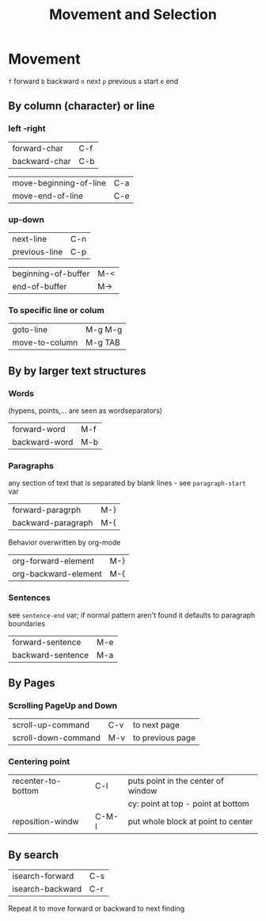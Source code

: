 #+TITLE: Movement and Selection

* Movement

~f~ forward
~b~ backward
~n~ next
~p~ previous
~a~ start
~e~ end

** By column (character)  or line

*** left -right
| forward-char  | C-f |
| backward-char | C-b |

| move-beginning-of-line | C-a |
| move-end-of-line       | C-e |

*** up-down
| next-line     | C-n |
| previous-line | C-p |

| beginning-of-buffer | M-< |
| end-of-buffer       | M-> |

*** To specific line or colum
| goto-line      | M-g M-g |
| move-to-column | M-g TAB |

** By by larger text structures

*** Words
(hypens, points,... are seen as wordseparators)

| forward-word  | M-f |
| backward-word | M-b |

*** Paragraphs
any section of text that is separated by blank lines - see ~paragraph-start~ var

| forward-paragrph   | M-} |
| backward-paragraph | M-{ |

Behavior overwritten by org-mode
| org-forward-element  | M-} |
| org-backward-element | M-{ |

*** Sentences
see ~sentence-end~ var; if normal pattern aren't found it defaults to paragraph boundaries

| forward-sentence  | M-e |
| backward-sentence | M-a |

** By Pages

*** Scrolling PageUp and Down

| scroll-up-command   | C-v | to next page     |
| scroll-down-command | M-v | to previous page |

*** Centering point

| recenter-to-bottom | C-l   | puts point in the center of window |
|                    |       | cy: point at top - point at bottom |
| reposition-windw   | C-M-l | put whole block at point to center |

** By search

| isearch-forward  | C-s |
| isearch-backward | C-r |

Repeat it to move forward or backward to next finding
